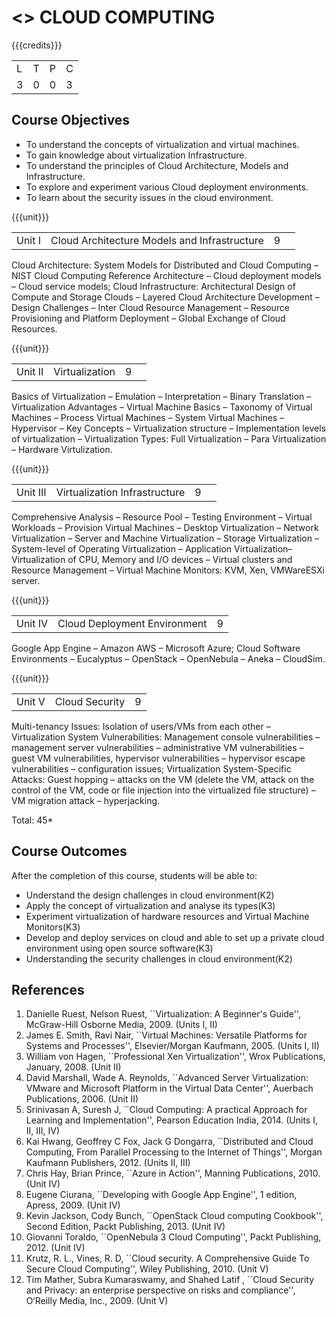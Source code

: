 * <<<CP1225>>> CLOUD COMPUTING
:properties:
:author: Y V Lokeswari, N Sujaudeen
:date: 27 June 2018
:end:

{{{credits}}}
| L | T | P | C |
| 3 | 0 | 0 | 3 |

** Course Objectives
- To understand the concepts of virtualization and virtual machines.
- To gain knowledge about virtualization Infrastructure.
- To understand the principles of Cloud Architecture, Models and Infrastructure.
- To explore and experiment various Cloud deployment environments.
- To learn about the security issues in the cloud environment. 

{{{unit}}}
|Unit I|Cloud Architecture Models and Infrastructure|9| 
Cloud Architecture: System Models for Distributed and Cloud Computing
-- NIST Cloud Computing Reference Architecture -- Cloud deployment
models -- Cloud service models; Cloud Infrastructure: Architectural
Design of Compute and Storage Clouds -- Layered Cloud Architecture
Development -- Design Challenges -- Inter Cloud Resource Management --
Resource Provisioning and Platform Deployment -- Global Exchange of
Cloud Resources.
#+latex: % Unit III is from the course Cloud Computing IF7202, Anna University. M.E CSE - R2015 (NS)


{{{unit}}}
|Unit II |Virtualization|9| 
Basics of Virtualization -- Emulation -- Interpretation -- Binary
Translation -- Virtualization Advantages -- Virtual Machine Basics --
Taxonomy of Virtual Machines -- Process Virtual Machines -- System
Virtual Machines -- Hypervisor -- Key Concepts -- Virtualization
structure -- Implementation levels of virtualization -- Virtualization
Types: Full Virtualization -- Para Virtualization -- Hardware
Virtulization.
#+latex: % Unit I is from the course Virtualization IF7020, Anna University. M.Tech IT- R2015 (NS)

{{{unit}}}
|Unit III|Virtualization Infrastructure|9| 
Comprehensive Analysis -- Resource Pool -- Testing Environment --
Virtual Workloads -- Provision Virtual Machines -- Desktop
Virtualization -- Network Virtualization -- Server and Machine
Virtualization -- Storage Virtualization -- System-level of Operating
Virtualization -- Application Virtualization-- Virtualization of CPU,
Memory and I/O devices -- Virtual clusters and Resource Management --
Virtual Machine Monitors: KVM, Xen, VMWareESXi server.
#+latex: % Unit II is from the course Virtualization IF7020, Anna University. M.Tech IT- R2015 (YVL)

{{{unit}}}
|Unit IV| Cloud Deployment Environment|9|
Google App Engine -- Amazon AWS -- Microsoft Azure; Cloud Software
Environments -- Eucalyptus -- OpenStack -- OpenNebula -- Aneka --
CloudSim.
#+BEGIN_COMMENT
Unit IV is from the course Cloud Computing IF7202, Anna University. M.E CSE - R2015. 
Apache Hadoop is not  included here, as it will be covered in Big Data Analytics course. (YVL)
#+END_COMMENT

{{{unit}}}
|Unit V|Cloud Security|9|
Multi-tenancy Issues: Isolation of users/VMs from each other --
Virtualization System Vulnerabilities: Management console
vulnerabilities -- management server vulnerabilities -- administrative
VM vulnerabilities -- guest VM vulnerabilities, hypervisor
vulnerabilities -- hypervisor escape vulnerabilities -- configuration
issues; Virtualization System-Specific Attacks: Guest hopping --
attacks on the VM (delete the VM, attack on the control of the VM,
code or file injection into the virtualized file structure) -- VM
migration attack -- hyperjacking.
#+latex: % As we changed entire Unit - V from AU syllabus, Unit V is from the course Cloud Security CC2005, SRM University. M.Tech in Cloud Computing. (YVL) 

\hfill *Total: 45*

** Course Outcomes
After the completion of this course, students will be able to: 
- Understand the design challenges in cloud environment(K2)
- Apply the concept of virtualization and analyse its types(K3)
- Experiment virtualization of hardware resources and Virtual Machine Monitors(K3)
- Develop and deploy services on cloud  and able to set up a private cloud environment using open source software(K3)
- Understanding the security challenges in cloud environment(K2)

# we should reduce the number of references (RSM)
** References
1. Danielle Ruest, Nelson Ruest, ``Virtualization: A Beginner's
   Guide'', McGraw-Hill Osborne Media, 2009. (Units I, II)
2. James E. Smith, Ravi Nair, ``Virtual Machines: Versatile Platforms
   for Systems and Processes'', Elsevier/Morgan Kaufmann, 2005. (Units
   I, II)
3. William von Hagen, ``Professional Xen Virtualization'', Wrox
   Publications, January, 2008. (Unit II)
4. David Marshall, Wade A. Reynolds, ``Advanced Server Virtualization:
   VMware and Microsoft Platform in the Virtual Data Center'',
   Auerbach Publications, 2006. (Unit II)
5. Srinivasan A, Suresh J, ``Cloud Computing: A practical Approach for
   Learning and Implementation'', Pearson Education
   India, 2014. (Units I, II, III, IV)
6. Kai Hwang, Geoffrey C Fox, Jack G Dongarra, ``Distributed and Cloud
   Computing, From Parallel Processing to the Internet of Things'',
   Morgan Kaufmann Publishers, 2012. (Units II, III)
7. Chris Hay, Brian Prince, ``Azure in Action'', Manning
   Publications, 2010. (Unit IV)
8. Eugene Ciurana, ``Developing with Google App Engine'', 1 edition,
   Apress, 2009. (Unit IV)
9. Kevin Jackson, Cody Bunch, ``OpenStack Cloud computing Cookbook'',
   Second Edition, Packt Publishing, 2013. (Unit IV)
10. Giovanni Toraldo, ``OpenNebula 3 Cloud Computing'', Packt
    Publishing, 2012. (Unit IV)
11. Krutz, R. L., Vines, R. D, ``Cloud security. A Comprehensive Guide
    To Secure Cloud Computing'', Wiley Publishing, 2010. (Unit V)
12. Tim Mather, Subra Kumaraswamy, and Shahed Latif , ``Cloud Security
    and Privacy: an enterprise perspective on risks and compliance'',
    O‘Reilly Media, Inc., 2009. (Unit V)




